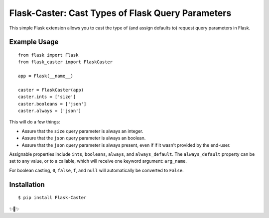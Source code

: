 Flask-Caster: Cast Types of Flask Query Parameters
==================================================

This simple Flask extension allows you to cast the type of (and assign defaults to) request query parameters in Flask.

Example Usage
-------------

::

    from flask import Flask
    from flask_caster import FlaskCaster

    app = Flask(__name__)

    caster = FlaskCaster(app)
    caster.ints = ['size']
    caster.booleans = ['json']
    caster.always = ['json']

This will do a few things:

- Assure that the ``size`` query parameter is always an integer.
- Assure that the ``json`` query parameter is always an boolean.
- Assure that the ``json`` query parameter is always present, even if
  if it wasn't provided by the end-user.

Assignable properties include ``ints``, ``booleans``, ``always``, and ``always_default``. The ``always_default`` property can be set to any value,
or to a callable, which will receive one keyword argument: ``arg_name``.

For boolean casting, ``0``, ``false``, ``f``, and ``null`` will
automatically be converted to ``False``.

Installation
------------

::

    $ pip install Flask-Caster

✨🍰✨


